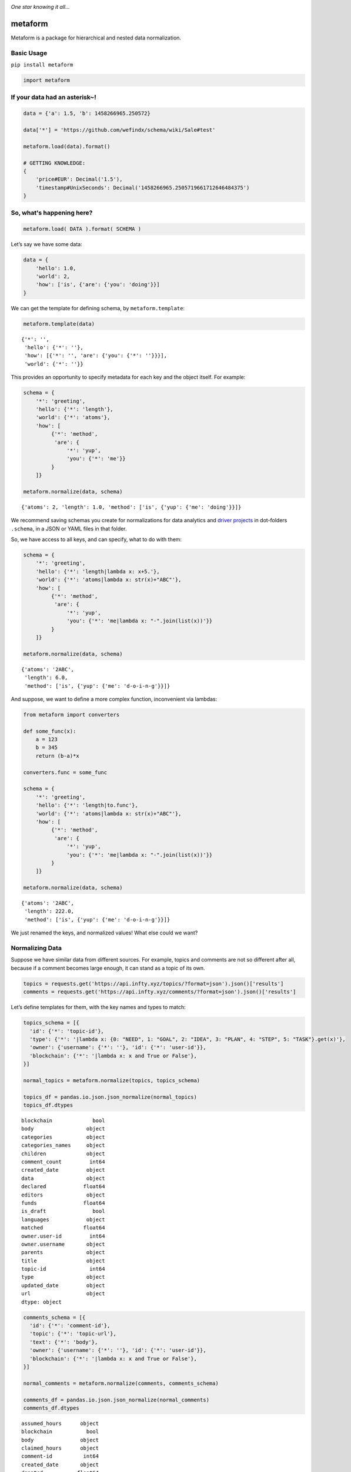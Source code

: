 .. image:: https://mindey.com/docs/metaform-logo.png

*One star knowing it all...*

metaform
========

.. image:: https://badge.fury.io/py/metaform.svg
    :target: https://badge.fury.io/py/metaform
.. image:: https://badges.gitter.im/djrobstep/csvx.svg
   :alt: Join the chat at https://gitter.im/wefindx/metaform
   :target: https://gitter.im/wefindx/metaform

Metaform is a package for hierarchical and nested data normalization.

.. image:: https://wiki.mindey.com/shared/shots/53dcf81b7efd0573f07c5f562.png
   :target: https://wiki.mindey.com/shared/shots/56542f97f99a2b3886baa661f-what-is-metaform.mp4

Basic Usage
-----------

``pip install metaform``

.. code:: python

   import metaform

If your data had an asterisk~!
------------------------------
.. code:: python

   data = {'a': 1.5, 'b': 1458266965.250572}

   data['*'] = 'https://github.com/wefindx/schema/wiki/Sale#test'

   metaform.load(data).format()

   # GETTING KNOWLEDGE:
   {
       'price#EUR': Decimal('1.5'),
       'timestamp#UnixSeconds': Decimal('1458266965.2505719661712646484375')
   }

So, what's happening here?
--------------------------
.. code:: python

   metaform.load( DATA ).format( SCHEMA )

Let’s say we have some data:

.. code:: python

   data = {
       'hello': 1.0,
       'world': 2,
       'how': ['is', {'are': {'you': 'doing'}}]
   }

We can get the template for defining schema, by ``metaform.template``:

.. code:: python

   metaform.template(data)

::

   {'*': '',
    'hello': {'*': ''},
    'how': [{'*': '', 'are': {'you': {'*': ''}}}],
    'world': {'*': ''}}

This provides an opportunity to specify metadata for each key and the
object itself. For example:

.. code:: python

   schema = {
       '*': 'greeting',
       'hello': {'*': 'length'},
       'world': {'*': 'atoms'},
       'how': [
            {'*': 'method',
             'are': {
                 '*': 'yup',
                 'you': {'*': 'me'}}
            }
       ]}

   metaform.normalize(data, schema)

::

   {'atoms': 2, 'length': 1.0, 'method': ['is', {'yup': {'me': 'doing'}}]}

We recommend saving schemas you create for normalizations for data
analytics and `driver projects <https://github.com/drivernet>`__ in
dot-folders ``.schema``, in a JSON or YAML files in that folder.

So, we have access to all keys, and can specify, what to do with them:

.. code:: python

   schema = {
       '*': 'greeting',
       'hello': {'*': 'length|lambda x: x+5.'},
       'world': {'*': 'atoms|lambda x: str(x)+"ABC"'},
       'how': [
            {'*': 'method',
             'are': {
                 '*': 'yup',
                 'you': {'*': 'me|lambda x: "-".join(list(x))'}}
            }
       ]}

   metaform.normalize(data, schema)

::

   {'atoms': '2ABC',
    'length': 6.0,
    'method': ['is', {'yup': {'me': 'd-o-i-n-g'}}]}

And suppose, we want to define a more complex function, inconvenient via
lambdas:

.. code:: python

   from metaform import converters

   def some_func(x):
       a = 123
       b = 345
       return (b-a)*x

   converters.func = some_func

   schema = {
       '*': 'greeting',
       'hello': {'*': 'length|to.func'},
       'world': {'*': 'atoms|lambda x: str(x)+"ABC"'},
       'how': [
            {'*': 'method',
             'are': {
                 '*': 'yup',
                 'you': {'*': 'me|lambda x: "-".join(list(x))'}}
            }
       ]}

   metaform.normalize(data, schema)

::

   {'atoms': '2ABC',
    'length': 222.0,
    'method': ['is', {'yup': {'me': 'd-o-i-n-g'}}]}

We just renamed the keys, and normalized values! What else could we
want?

Normalizing Data
----------------

Suppose we have similar data from different sources. For example, topics
and comments are not so different after all, because if a comment
becomes large enough, it can stand as a topic of its own.

.. code:: python

   topics = requests.get('https://api.infty.xyz/topics/?format=json').json()['results']
   comments = requests.get('https://api.infty.xyz/comments/?format=json').json()['results']

Let’s define templates for them, with the key names and types to match:

.. code:: python

   topics_schema = [{
     'id': {'*': 'topic-id'},
     'type': {'*': '|lambda x: {0: "NEED", 1: "GOAL", 2: "IDEA", 3: "PLAN", 4: "STEP", 5: "TASK"}.get(x)'},
     'owner': {'username': {'*': ''}, 'id': {'*': 'user-id'}},
     'blockchain': {'*': '|lambda x: x and True or False'},
   }]

   normal_topics = metaform.normalize(topics, topics_schema)

   topics_df = pandas.io.json.json_normalize(normal_topics)
   topics_df.dtypes

::

   blockchain             bool
   body                 object
   categories           object
   categories_names     object
   children             object
   comment_count         int64
   created_date         object
   data                 object
   declared            float64
   editors              object
   funds               float64
   is_draft               bool
   languages            object
   matched             float64
   owner.user-id         int64
   owner.username       object
   parents              object
   title                object
   topic-id              int64
   type                 object
   updated_date         object
   url                  object
   dtype: object

.. code:: python

   comments_schema = [{
     'id': {'*': 'comment-id'},
     'topic': {'*': 'topic-url'},
     'text': {'*': 'body'},
     'owner': {'username': {'*': ''}, 'id': {'*': 'user-id'}},
     'blockchain': {'*': '|lambda x: x and True or False'},
   }]

   normal_comments = metaform.normalize(comments, comments_schema)

   comments_df = pandas.io.json.json_normalize(normal_comments)
   comments_df.dtypes

::

   assumed_hours      object
   blockchain           bool
   body               object
   claimed_hours      object
   comment-id          int64
   created_date       object
   donated           float64
   languages          object
   matched           float64
   owner.user-id       int64
   owner.username     object
   parent             object
   remains           float64
   topic-url          object
   updated_date       object
   url                object
   dtype: object

.. code:: python

   df = pandas.concat([topics_df, comments_df], sort=False)

